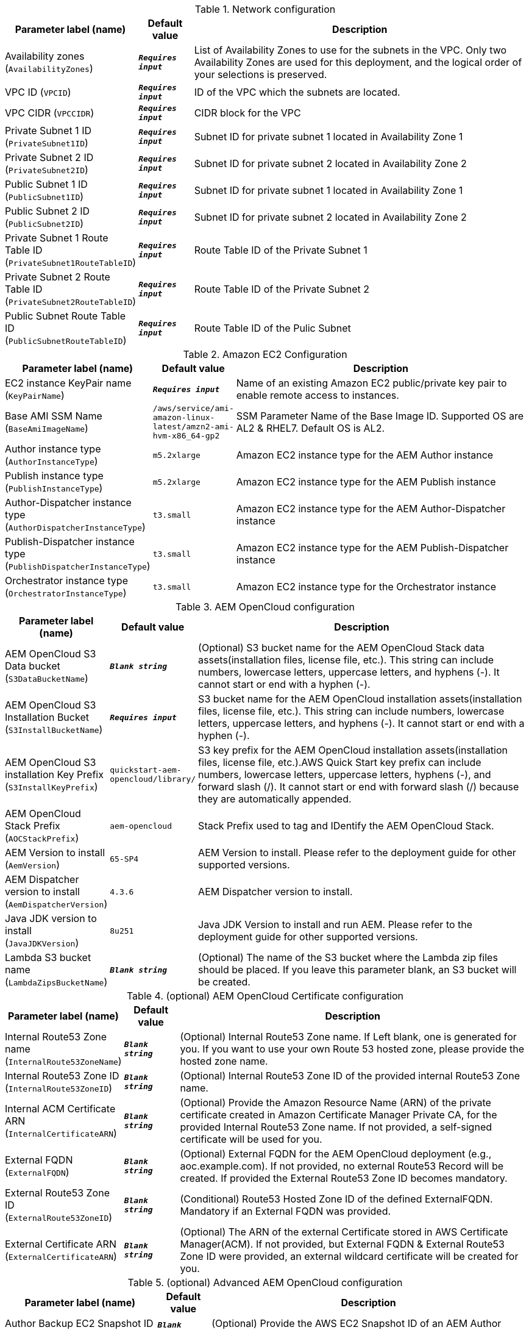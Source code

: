 
.Network configuration
[width="100%",cols="16%,11%,73%",options="header",]
|===
|Parameter label (name) |Default value|Description|Availability zones
(`AvailabilityZones`)|`**__Requires input__**`|List of Availability Zones to use for the subnets in the VPC. Only two Availability Zones are used for this deployment, and the logical order of your selections is preserved.|VPC ID
(`VPCID`)|`**__Requires input__**`|ID of the VPC which the subnets are located.|VPC CIDR
(`VPCCIDR`)|`**__Requires input__**`|CIDR block for the VPC|Private Subnet 1 ID
(`PrivateSubnet1ID`)|`**__Requires input__**`|Subnet ID for private subnet 1 located in Availability Zone 1|Private Subnet 2 ID
(`PrivateSubnet2ID`)|`**__Requires input__**`|Subnet ID for private subnet 2 located in Availability Zone 2|Public Subnet 1 ID
(`PublicSubnet1ID`)|`**__Requires input__**`|Subnet ID for private subnet 1 located in Availability Zone 1|Public Subnet 2 ID
(`PublicSubnet2ID`)|`**__Requires input__**`|Subnet ID for private subnet 2 located in Availability Zone 2|Private Subnet 1 Route Table ID
(`PrivateSubnet1RouteTableID`)|`**__Requires input__**`|Route Table ID of the Private Subnet 1|Private Subnet 2 Route Table ID
(`PrivateSubnet2RouteTableID`)|`**__Requires input__**`|Route Table ID of the Private Subnet 2|Public Subnet Route Table ID
(`PublicSubnetRouteTableID`)|`**__Requires input__**`|Route Table ID of the Pulic Subnet
|===
.Amazon EC2 Configuration
[width="100%",cols="16%,11%,73%",options="header",]
|===
|Parameter label (name) |Default value|Description|EC2 instance KeyPair name
(`KeyPairName`)|`**__Requires input__**`|Name of an existing Amazon EC2 public/private key pair to enable remote access to instances.|Base AMI SSM Name
(`BaseAmiImageName`)|`/aws/service/ami-amazon-linux-latest/amzn2-ami-hvm-x86_64-gp2`|SSM Parameter Name of the Base Image ID. Supported OS are AL2 & RHEL7. Default OS is AL2.|Author instance type
(`AuthorInstanceType`)|`m5.2xlarge`|Amazon EC2 instance type for the AEM Author instance|Publish instance type
(`PublishInstanceType`)|`m5.2xlarge`|Amazon EC2 instance type for the AEM Publish instance|Author-Dispatcher instance type
(`AuthorDispatcherInstanceType`)|`t3.small`|Amazon EC2 instance type for the AEM Author-Dispatcher instance|Publish-Dispatcher instance type
(`PublishDispatcherInstanceType`)|`t3.small`|Amazon EC2 instance type for the AEM Publish-Dispatcher instance|Orchestrator instance type
(`OrchestratorInstanceType`)|`t3.small`|Amazon EC2 instance type for the Orchestrator instance
|===
.AEM OpenCloud configuration
[width="100%",cols="16%,11%,73%",options="header",]
|===
|Parameter label (name) |Default value|Description|AEM OpenCloud S3 Data bucket
(`S3DataBucketName`)|`**__Blank string__**`|(Optional) S3 bucket name for the AEM OpenCloud Stack data assets(installation files, license file, etc.). This string can include numbers, lowercase letters, uppercase letters, and hyphens (-). It cannot start or end with a hyphen (-).|AEM OpenCloud S3 Installation Bucket
(`S3InstallBucketName`)|`**__Requires input__**`|S3 bucket name for the AEM OpenCloud installation assets(installation files, license file, etc.). This string can include numbers, lowercase letters, uppercase letters, and hyphens (-). It cannot start or end with a hyphen (-).|AEM OpenCloud S3 installation Key Prefix
(`S3InstallKeyPrefix`)|`quickstart-aem-opencloud/library/`|S3 key prefix for the AEM OpenCloud installation assets(installation files, license file, etc.).AWS Quick Start key prefix can include numbers, lowercase letters, uppercase letters, hyphens (-), and forward slash (/). It cannot start or end with forward slash (/) because they are automatically appended.|AEM OpenCloud Stack Prefix
(`AOCStackPrefix`)|`aem-opencloud`|Stack Prefix used to tag and IDentify the AEM OpenCloud Stack.|AEM Version to install
(`AemVersion`)|`65-SP4`|AEM Version to install. Please refer to the deployment guide for other supported versions.|AEM Dispatcher version to install
(`AemDispatcherVersion`)|`4.3.6`|AEM Dispatcher version to install.|Java JDK version to install
(`JavaJDKVersion`)|`8u251`|Java JDK Version to install and run AEM. Please refer to the deployment guide for other supported versions.|Lambda S3 bucket name
(`LambdaZipsBucketName`)|`**__Blank string__**`|(Optional) The name of the S3 bucket where the Lambda zip files should be placed. If you leave this parameter blank, an S3 bucket will be created.
|===
.(optional) AEM OpenCloud Certificate configuration
[width="100%",cols="16%,11%,73%",options="header",]
|===
|Parameter label (name) |Default value|Description|Internal Route53 Zone name
(`InternalRoute53ZoneName`)|`**__Blank string__**`|(Optional) Internal Route53 Zone name. If Left blank, one is generated for you. If you want to use your own Route 53 hosted zone, please provide the hosted zone name.|Internal Route53 Zone ID
(`InternalRoute53ZoneID`)|`**__Blank string__**`|(Optional) Internal Route53 Zone ID of the provided internal Route53 Zone name.|Internal ACM Certificate ARN
(`InternalCertificateARN`)|`**__Blank string__**`|(Optional) Provide the Amazon Resource Name (ARN) of the private certificate created in Amazon Certificate Manager Private CA, for the provided Internal Route53 Zone name. If not provided, a self-signed certificate will be used for you.|External FQDN
(`ExternalFQDN`)|`**__Blank string__**`|(Optional) External FQDN for the AEM OpenCloud deployment (e.g., aoc.example.com). If not provided, no external Route53 Record will be created. If provided the External Route53 Zone ID becomes mandatory.|External Route53 Zone ID
(`ExternalRoute53ZoneID`)|`**__Blank string__**`|(Conditional) Route53 Hosted Zone ID of the defined ExternalFQDN. Mandatory if an External FQDN was provided.|External Certificate ARN
(`ExternalCertificateARN`)|`**__Blank string__**`|(Optional) The ARN of the external Certificate stored in AWS Certificate Manager(ACM). If not provided, but External FQDN & External Route53 Zone ID were provided, an external wildcard certificate will be created for you.
|===
.(optional) Advanced AEM OpenCloud configuration
[width="100%",cols="16%,11%,73%",options="header",]
|===
|Parameter label (name) |Default value|Description|Author Backup EC2 Snapshot ID
(`AuthorBackupSnapshotID`)|`**__Blank string__**`|(Optional) Provide the AWS EC2 Snapshot ID of an AEM Author backup, to recreate a new Environment based on a backup.|Publish Backup EC2 Snapshot ID
(`PublishBackupSnapshotID`)|`**__Blank string__**`|(Optional) Provide the AWS EC2 Snapshot ID of an AEM Publish backup, to recreate a new Environment based on a backup.|Alarm notification E-Mail address
(`AlarmNotificationEmail`)|`**__Blank string__**`|(Optional) Provode a valid Email address if you want to receive Stack alarm messages.|Alarm notification HTTPS endpoint
(`AlarmNotificationHttpsEndpoint`)|`**__Blank string__**`|(Optional) Provode a valid HTTPS Endpoint address if you want to receive Stack alarm messages.
|===
.(optional) AWS Cloudfront configuration
[width="100%",cols="16%,11%,73%",options="header",]
|===
|Parameter label (name) |Default value|Description|Enable Cloudfront Stack
(`EnableCloudfront`)|`true`|(Optional) Set to false to disable Cloudfront.|CloudFront PriceClass
(`CloudfrontPriceClass`)|`PriceClass_All`|(Optional) Select the price class associated with the maximum price that you want to pay for CloudFront service. If you select a price class other than All, some of your users may experience higher latency.
|===
.AWS Quick Start configuration
[width="100%",cols="16%,11%,73%",options="header",]
|===
|Parameter label (name) |Default value|Description|Quick Start S3 Bucket name
(`QSS3BucketName`)|`aws-quickstart`|S3 bucket name for the Quick Start assets. This string can include numbers, lowercase letters, uppercase letters, and hyphens (-). It cannot start or end with a hyphen (-).|Quick Start S3 bucket region
(`QSS3BucketRegion`)|`us-east-1`|The AWS Region where the Quick Start S3 bucket (QSS3BucketName) is hosted. When using your own bucket, you must specify this value.|Quick Start S3 Key Prefix
(`QSS3KeyPrefix`)|`quickstart-aem-opencloud/`|S3 key prefix for the AWS Quick Start assets.AWS Quick Start key prefix can include numbers, lowercase letters, uppercase letters, hyphens (-), and forward slash (/). It cannot start or end with forward slash (/) because they are automatically appended.
|===
